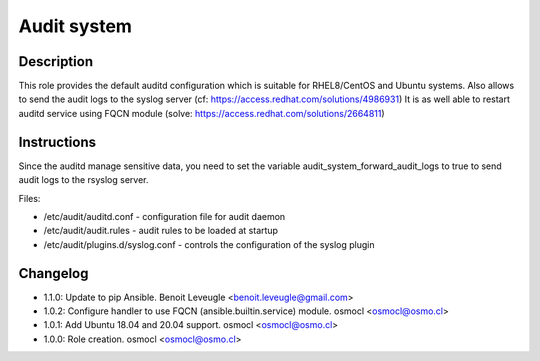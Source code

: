 Audit system
------------

Description
^^^^^^^^^^^

This role provides the default auditd configuration which is suitable for RHEL8/CentOS and Ubuntu systems.
Also allows to send the audit logs to the syslog server (cf: https://access.redhat.com/solutions/4986931)
It is as well able to restart auditd service using FQCN module (solve: https://access.redhat.com/solutions/2664811)

Instructions
^^^^^^^^^^^^

Since the auditd manage sensitive data, you need to set the variable audit_system_forward_audit_logs to true to send audit logs to the rsyslog server.

Files:

* /etc/audit/auditd.conf - configuration file for audit daemon
* /etc/audit/audit.rules - audit rules to be loaded at startup
* /etc/audit/plugins.d/syslog.conf - controls the configuration of the syslog plugin

Changelog
^^^^^^^^^
* 1.1.0: Update to pip Ansible. Benoit Leveugle <benoit.leveugle@gmail.com>
* 1.0.2: Configure handler to use FQCN (ansible.builtin.service) module. osmocl <osmocl@osmo.cl>
* 1.0.1: Add Ubuntu 18.04 and 20.04 support. osmocl <osmocl@osmo.cl>
* 1.0.0: Role creation. osmocl <osmocl@osmo.cl>
